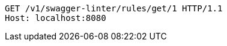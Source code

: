 [source,http,options="nowrap"]
----
GET /v1/swagger-linter/rules/get/1 HTTP/1.1
Host: localhost:8080

----